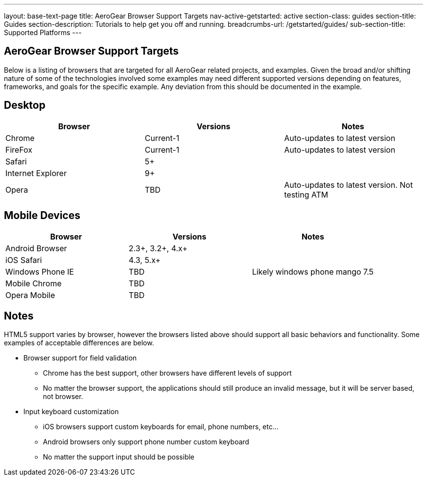 ---
layout: base-text-page
title: AeroGear Browser Support Targets
nav-active-getstarted: active
section-class: guides
section-title: Guides
section-description: Tutorials to help get you off and running.
breadcrumbs-url: /getstarted/guides/
sub-section-title: Supported Platforms
---

AeroGear Browser Support Targets
--------------------------------

Below is a listing of browsers that are targeted for all AeroGear related projects, and examples.  Given the broad and/or shifting nature of some of the technologies involved some examples may need different supported versions depending on features, frameworks, and goals for the specific example.  Any deviation from this should be documented in the example.

Desktop
-------

[options="header"]
|=================
|Browser|Versions|Notes
|Chrome|Current-1|	Auto-updates to latest version
|FireFox|Current-1|	Auto-updates to latest version
|Safari|5+|
|Internet Explorer|9+|
|Opera|TBD|	Auto-updates to latest version.  Not testing ATM
|=================

Mobile Devices
--------------

[options="header"]
|=================
|Browser|Versions|Notes
|Android Browser|2.3+, 3.2+, 4.x+|	
|iOS Safari|4.3, 5.x+|
|Windows Phone IE|TBD|Likely windows phone mango 7.5
|Mobile Chrome|TBD|
|Opera Mobile|TBD|
|=================

Notes
-----

HTML5 support varies by browser, however the browsers listed above should support all basic behaviors and functionality.  Some examples of acceptable differences are below.

* Browser support for field validation
** Chrome has the best support, other browsers have different levels of support
** No matter the browser support, the applications should still produce an invalid message, but it will be server based, not browser. 

* Input keyboard customization
** iOS browsers support custom keyboards for email, phone numbers, etc...
** Android browsers only support phone number custom keyboard
** No matter the support input should be possible
